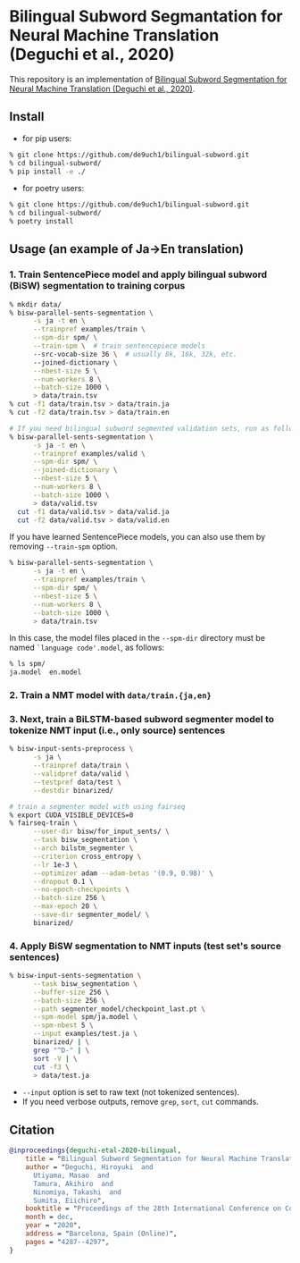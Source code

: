 * Bilingual Subword Segmantation for Neural Machine Translation (Deguchi et al., 2020)
This repository is an implementation of [[https://www.aclweb.org/anthology/2020.coling-main.378/][Bilingual Subword Segmentation for Neural Machine Translation (Deguchi et al., 2020)]].
** Install
- for pip users:
#+BEGIN_SRC bash
% git clone https://github.com/de9uch1/bilingual-subword.git
% cd bilingual-subword/
% pip install -e ./
#+END_SRC

- for poetry users:
#+BEGIN_SRC bash
% git clone https://github.com/de9uch1/bilingual-subword.git
% cd bilingual-subword/
% poetry install
#+END_SRC

** Usage (an example of Ja->En translation)
*** 1. Train SentencePiece model and apply bilingual subword (BiSW) segmentation to training corpus
#+BEGIN_SRC bash
% mkdir data/
% bisw-parallel-sents-segmentation \
      -s ja -t en \
      --trainpref examples/train \
      --spm-dir spm/ \
      --train-spm \  # train sentencepiece models
      --src-vocab-size 36 \  # usually 8k, 16k, 32k, etc.
      --joined-dictionary \
      --nbest-size 5 \
      --num-workers 8 \
      --batch-size 1000 \
      > data/train.tsv
% cut -f1 data/train.tsv > data/train.ja
% cut -f2 data/train.tsv > data/train.en

# If you need bilingual subword segmented validation sets, run as follows:
% bisw-parallel-sents-segmentation \
      -s ja -t en \
      --trainpref examples/valid \
      --spm-dir spm/ \
      --joined-dictionary \
      --nbest-size 5 \
      --num-workers 8 \
      --batch-size 1000 \
      > data/valid.tsv
  cut -f1 data/valid.tsv > data/valid.ja
  cut -f2 data/valid.tsv > data/valid.en
#+END_SRC

If you have learned SentencePiece models, you can also use them by removing =--train-spm= option.
#+BEGIN_SRC bash
% bisw-parallel-sents-segmentation \
      -s ja -t en \
      --trainpref examples/train \
      --spm-dir spm/ \
      --nbest-size 5 \
      --num-workers 8 \
      --batch-size 1000 \
      > data/train.tsv
#+END_SRC
In this case, the model files placed in the =--spm-dir= directory must be named =`language code'.model=, as follows:
#+BEGIN_SRC bash
% ls spm/
ja.model  en.model
#+END_SRC

*** 2. Train a NMT model with =data/train.{ja,en}=

*** 3. Next, train a BiLSTM-based subword segmenter model to tokenize NMT input (i.e., only source) sentences

#+BEGIN_SRC bash
% bisw-input-sents-preprocess \
      -s ja \
      --trainpref data/train \
      --validpref data/valid \
      --testpref data/test \
      --destdir binarized/

# train a segmenter model with using fairseq
% export CUDA_VISIBLE_DEVICES=0
% fairseq-train \
      --user-dir bisw/for_input_sents/ \
      --task bisw_segmentation \
      --arch bilstm_segmenter \
      --criterion cross_entropy \
      --lr 1e-3 \
      --optimizer adam --adam-betas '(0.9, 0.98)' \
      --dropout 0.1 \
      --no-epoch-checkpoints \
      --batch-size 256 \
      --max-epoch 20 \
      --save-dir segmenter_model/ \
      binarized/
#+END_SRC

*** 4. Apply BiSW segmentation to NMT inputs (test set's source sentences)
#+BEGIN_SRC bash
% bisw-input-sents-segmentation \
      --task bisw_segmentation \
      --buffer-size 256 \
      --batch-size 256 \
      --path segmenter_model/checkpoint_last.pt \
      --spm-model spm/ja.model \
      --spm-nbest 5 \
      --input examples/test.ja \
      binarized/ | \
      grep "^D-" | \
      sort -V | \
      cut -f3 \
      > data/test.ja
#+END_SRC
- =--input= option is set to raw text (not tokenized sentences).
- If you need verbose outputs, remove =grep=, =sort=, =cut= commands.

** Citation
#+BEGIN_SRC bibtex
@inproceedings{deguchi-etal-2020-bilingual,
    title = "Bilingual Subword Segmentation for Neural Machine Translation",
    author = "Deguchi, Hiroyuki  and
      Utiyama, Masao  and
      Tamura, Akihiro  and
      Ninomiya, Takashi  and
      Sumita, Eiichiro",
    booktitle = "Proceedings of the 28th International Conference on Computational Linguistics (COLING'2020)",
    month = dec,
    year = "2020",
    address = "Barcelona, Spain (Online)",
    pages = "4287--4297",
}
#+END_SRC
